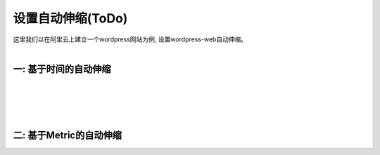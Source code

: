 设置自动伸缩(ToDo)
=====================================
|  这里我们以在阿里云上建立一个wordpress网站为例, 设置wordpress-web自动伸缩。
|
一: 基于时间的自动伸缩
-------------------------------------------
|
|
|
|
二: 基于Metric的自动伸缩
-------------------------------------------

